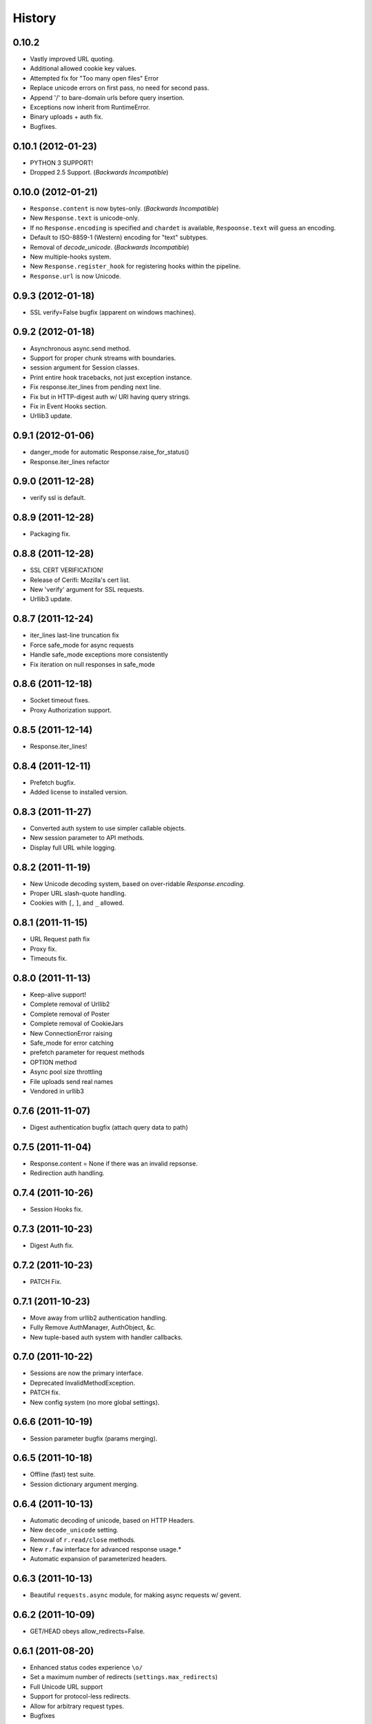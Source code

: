 History
-------

0.10.2
++++++

* Vastly improved URL quoting.
* Additional allowed cookie key values.
* Attempted fix for "Too many open files" Error
* Replace unicode errors on first pass, no need for second pass.
* Append '/' to bare-domain urls before query insertion.
* Exceptions now inherit from RuntimeError.
* Binary uploads + auth fix.
* Bugfixes.


0.10.1 (2012-01-23)
+++++++++++++++++++

* PYTHON 3 SUPPORT!
* Dropped 2.5 Support. (*Backwards Incompatible*)

0.10.0 (2012-01-21)
+++++++++++++++++++

* ``Response.content`` is now bytes-only. (*Backwards Incompatible*)
* New ``Response.text`` is unicode-only.
* If no ``Response.encoding`` is specified and ``chardet`` is available, ``Respoonse.text`` will guess an encoding.
* Default to ISO-8859-1 (Western) encoding for "text" subtypes.
* Removal of `decode_unicode`. (*Backwards Incompatible*)
* New multiple-hooks system.
* New ``Response.register_hook`` for registering hooks within the pipeline.
* ``Response.url`` is now Unicode.

0.9.3 (2012-01-18)
++++++++++++++++++

* SSL verify=False bugfix (apparent on windows machines).

0.9.2 (2012-01-18)
++++++++++++++++++

* Asynchronous async.send method.
* Support for proper chunk streams with boundaries.
* session argument for Session classes.
* Print entire hook tracebacks, not just exception instance.
* Fix response.iter_lines from pending next line.
* Fix but in HTTP-digest auth w/ URI having query strings.
* Fix in Event Hooks section.
* Urllib3 update.


0.9.1 (2012-01-06)
++++++++++++++++++

* danger_mode for automatic Response.raise_for_status()
* Response.iter_lines refactor

0.9.0 (2011-12-28)
++++++++++++++++++

* verify ssl is default.


0.8.9 (2011-12-28)
++++++++++++++++++

* Packaging fix.


0.8.8 (2011-12-28)
++++++++++++++++++

* SSL CERT VERIFICATION!
* Release of Cerifi: Mozilla's cert list.
* New 'verify' argument for SSL requests.
* Urllib3 update.

0.8.7 (2011-12-24)
++++++++++++++++++

* iter_lines last-line truncation fix
* Force safe_mode for async requests
* Handle safe_mode exceptions more consistently
* Fix iteration on null responses in safe_mode

0.8.6 (2011-12-18)
++++++++++++++++++

* Socket timeout fixes.
* Proxy Authorization support.

0.8.5 (2011-12-14)
++++++++++++++++++

* Response.iter_lines!

0.8.4 (2011-12-11)
++++++++++++++++++

* Prefetch bugfix.
* Added license to installed version.

0.8.3 (2011-11-27)
++++++++++++++++++

* Converted auth system to use simpler callable objects.
* New session parameter to API methods.
* Display full URL while logging.

0.8.2 (2011-11-19)
++++++++++++++++++

* New Unicode decoding system, based on over-ridable `Response.encoding`.
* Proper URL slash-quote handling.
* Cookies with ``[``, ``]``, and ``_`` allowed.

0.8.1 (2011-11-15)
++++++++++++++++++

* URL Request path fix
* Proxy fix.
* Timeouts fix.

0.8.0 (2011-11-13)
++++++++++++++++++

* Keep-alive support!
* Complete removal of Urllib2
* Complete removal of Poster
* Complete removal of CookieJars
* New ConnectionError raising
* Safe_mode for error catching
* prefetch parameter for request methods
* OPTION method
* Async pool size throttling
* File uploads send real names
* Vendored in urllib3

0.7.6 (2011-11-07)
++++++++++++++++++

* Digest authentication bugfix (attach query data to path)

0.7.5 (2011-11-04)
++++++++++++++++++

* Response.content = None if there was an invalid repsonse.
* Redirection auth handling.

0.7.4 (2011-10-26)
++++++++++++++++++

* Session Hooks fix.

0.7.3 (2011-10-23)
++++++++++++++++++

* Digest Auth fix.


0.7.2 (2011-10-23)
++++++++++++++++++

* PATCH Fix.


0.7.1 (2011-10-23)
++++++++++++++++++

* Move away from urllib2 authentication handling.
* Fully Remove AuthManager, AuthObject, &c.
* New tuple-based auth system with handler callbacks.


0.7.0 (2011-10-22)
++++++++++++++++++

* Sessions are now the primary interface.
* Deprecated InvalidMethodException.
* PATCH fix.
* New config system (no more global settings).


0.6.6 (2011-10-19)
++++++++++++++++++

* Session parameter bugfix (params merging).


0.6.5 (2011-10-18)
++++++++++++++++++

* Offline (fast) test suite.
* Session dictionary argument merging.


0.6.4 (2011-10-13)
++++++++++++++++++

* Automatic decoding of unicode, based on HTTP Headers.
* New ``decode_unicode`` setting.
* Removal of ``r.read/close`` methods.
* New ``r.faw`` interface for advanced response usage.*
* Automatic expansion of parameterized headers.


0.6.3 (2011-10-13)
++++++++++++++++++

* Beautiful ``requests.async`` module, for making async requests w/ gevent.


0.6.2 (2011-10-09)
++++++++++++++++++

* GET/HEAD obeys allow_redirects=False.


0.6.1 (2011-08-20)
++++++++++++++++++

* Enhanced status codes experience ``\o/``
* Set a maximum number of redirects (``settings.max_redirects``)
* Full Unicode URL support
* Support for protocol-less redirects.
* Allow for arbitrary request types.
* Bugfixes


0.6.0 (2011-08-17)
++++++++++++++++++

* New callback hook system
* New persistient sessions object and context manager
* Transparent Dict-cookie handling
* Status code reference object
* Removed Response.cached
* Added Response.request
* All args are kwargs
* Relative redirect support
* HTTPError handling improvements
* Improved https testing
* Bugfixes


0.5.1 (2011-07-23)
++++++++++++++++++

* International Domain Name Support!
* Access headers without fetching entire body (``read()``)
* Use lists as dicts for parameters
* Add Forced Basic Authentication
* Forced Basic is default authentication type
* ``python-requests.org`` default User-Agent header
* CaseInsensitiveDict lower-case caching
* Response.history bugfix


0.5.0 (2011-06-21)
++++++++++++++++++

* PATCH Support
* Support for Proxies
* HTTPBin Test Suite
* Redirect Fixes
* settings.verbose stream writing
* Querystrings for all methods
* URLErrors (Connection Refused, Timeout, Invalid URLs) are treated as explicity raised
  ``r.requests.get('hwe://blah'); r.raise_for_status()``


0.4.1 (2011-05-22)
++++++++++++++++++

* Improved Redirection Handling
* New 'allow_redirects' param for following non-GET/HEAD Redirects
* Settings module refactoring


0.4.0 (2011-05-15)
++++++++++++++++++

* Response.history: list of redirected responses
* Case-Insensitive Header Dictionaries!
* Unicode URLs


0.3.4 (2011-05-14)
++++++++++++++++++

* Urllib2 HTTPAuthentication Recursion fix (Basic/Digest)
* Internal Refactor
* Bytes data upload Bugfix



0.3.3 (2011-05-12)
++++++++++++++++++

* Request timeouts
* Unicode url-encoded data
* Settings context manager and module


0.3.2 (2011-04-15)
++++++++++++++++++

* Automatic Decompression of GZip Encoded Content
* AutoAuth Support for Tupled HTTP Auth


0.3.1 (2011-04-01)
++++++++++++++++++

* Cookie Changes
* Response.read()
* Poster fix


0.3.0 (2011-02-25)
++++++++++++++++++

* Automatic Authentication API Change
* Smarter Query URL Parameterization
* Allow file uploads and POST data together
* New Authentication Manager System
    - Simpler Basic HTTP System
    - Supports all build-in urllib2 Auths
    - Allows for custom Auth Handlers


0.2.4 (2011-02-19)
++++++++++++++++++

* Python 2.5 Support
* PyPy-c v1.4 Support
* Auto-Authentication tests
* Improved Request object constructor

0.2.3 (2011-02-15)
++++++++++++++++++

* New HTTPHandling Methods
    - Reponse.__nonzero__ (false if bad HTTP Status)
    - Response.ok (True if expected HTTP Status)
    - Response.error (Logged HTTPError if bad HTTP Status)
    - Reponse.raise_for_status() (Raises stored HTTPError)


0.2.2 (2011-02-14)
++++++++++++++++++

* Still handles request in the event of an HTTPError. (Issue #2)
* Eventlet and Gevent Monkeypatch support.
* Cookie Support (Issue #1)


0.2.1 (2011-02-14)
++++++++++++++++++

* Added file attribute to POST and PUT requests for multipart-encode file uploads.
* Added Request.url attribute for context and redirects


0.2.0 (2011-02-14)
++++++++++++++++++

* Birth!


0.0.1 (2011-02-13)
++++++++++++++++++

* Frustration
* Conception

